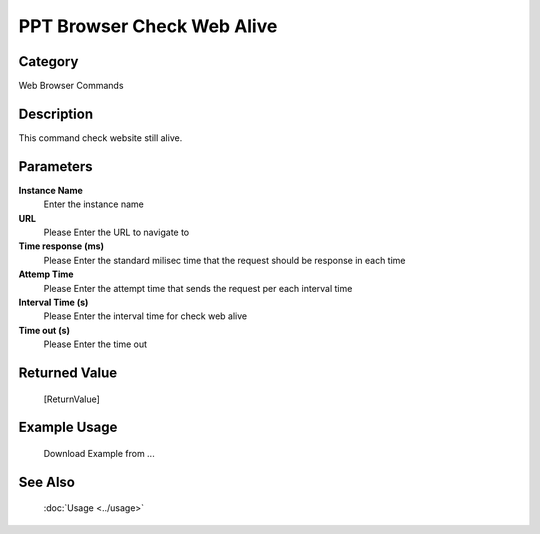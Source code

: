 PPT Browser Check Web Alive
===========================

Category
--------
Web Browser Commands

Description
-----------

This command check website still alive.

Parameters
----------

**Instance Name**
	Enter the instance name

**URL**
	Please Enter the URL to navigate to

**Time response (ms)**
	Please Enter the standard milisec time that the request should be response in each time

**Attemp Time**
	Please Enter the attempt time that sends the request per each interval time

**Interval Time (s)**
	Please Enter the interval time for check web alive

**Time out (s)**
	Please Enter the time out



Returned Value
--------------
	[ReturnValue]

Example Usage
-------------

	Download Example from ...

See Also
--------
	:doc:`Usage <../usage>`
	
